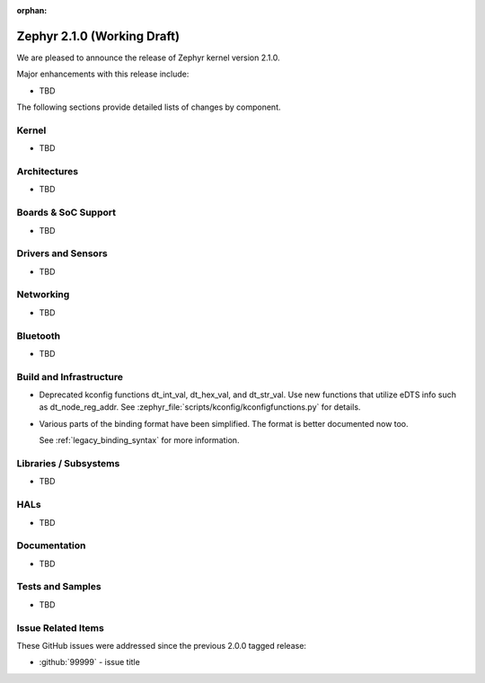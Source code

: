:orphan:

.. _zephyr_2.1:

Zephyr 2.1.0 (Working Draft)
############################

We are pleased to announce the release of Zephyr kernel version 2.1.0.

Major enhancements with this release include:

* TBD

The following sections provide detailed lists of changes by component.

Kernel
******

* TBD

Architectures
*************

* TBD

Boards & SoC Support
********************

* TBD

Drivers and Sensors
*******************

* TBD

Networking
**********

* TBD

Bluetooth
*********

* TBD

Build and Infrastructure
************************

* Deprecated kconfig functions dt_int_val, dt_hex_val, and dt_str_val.
  Use new functions that utilize eDTS info such as dt_node_reg_addr.
  See :zephyr_file:`scripts/kconfig/kconfigfunctions.py` for details.

* Various parts of the binding format have been simplified. The format is
  better documented now too.

  See :ref:`legacy_binding_syntax` for more information.

Libraries / Subsystems
***********************

* TBD

HALs
****

* TBD

Documentation
*************

* TBD

Tests and Samples
*****************

* TBD

Issue Related Items
*******************

These GitHub issues were addressed since the previous 2.0.0 tagged
release:

.. comment  List derived from GitHub Issue query: ...
   * :github:`issuenumber` - issue title

* :github:`99999` - issue title
